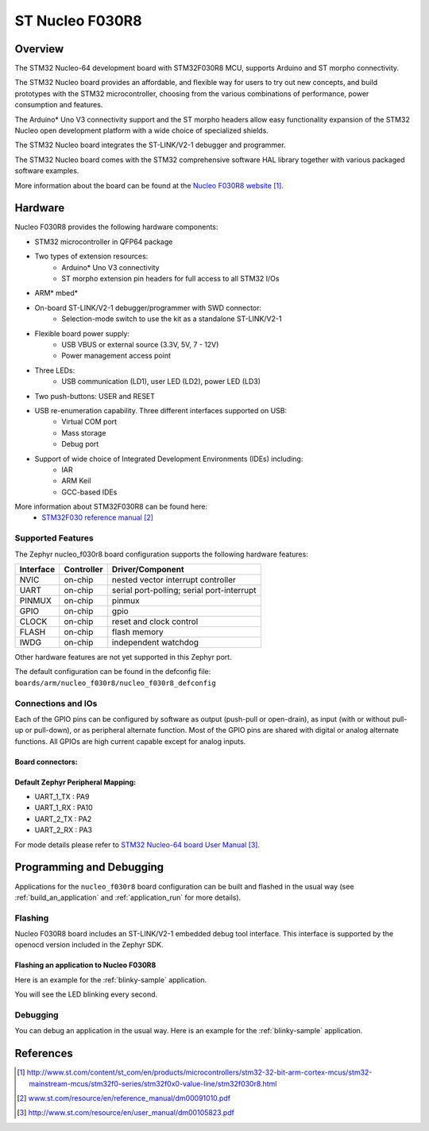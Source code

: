 .. _nucleo_f030r8_board:

ST Nucleo F030R8
################

Overview
********
The STM32 Nucleo-64 development board with STM32F030R8 MCU, supports Arduino and ST morpho connectivity.

The STM32 Nucleo board provides an affordable, and flexible way for users to try out new concepts,
and build prototypes with the STM32 microcontroller, choosing from the various
combinations of performance, power consumption and features.

The Arduino* Uno V3 connectivity support and the ST morpho headers allow easy functionality
expansion of the STM32 Nucleo open development platform with a wide choice of
specialized shields.

The STM32 Nucleo board integrates the ST-LINK/V2-1 debugger and programmer.

The STM32 Nucleo board comes with the STM32 comprehensive software HAL library together
with various packaged software examples.

.. image:: img/nucleo_f030r8_board.jpg
     :width: 500px
     :height: 367px
     :align: center
     :alt: Nucleo F030R8

More information about the board can be found at the `Nucleo F030R8 website`_.

Hardware
********
Nucleo F030R8 provides the following hardware components:

- STM32 microcontroller in QFP64 package
- Two types of extension resources:
    - Arduino* Uno V3 connectivity
    - ST morpho extension pin headers for full access to all STM32 I/Os
- ARM* mbed*
- On-board ST-LINK/V2-1 debugger/programmer with SWD connector:
    - Selection-mode switch to use the kit as a standalone ST-LINK/V2-1
- Flexible board power supply:
    - USB VBUS or external source (3.3V, 5V, 7 - 12V)
    - Power management access point
- Three LEDs:
    - USB communication (LD1), user LED (LD2), power LED (LD3)
- Two push-buttons: USER and RESET
- USB re-enumeration capability. Three different interfaces supported on USB:
    - Virtual COM port
    - Mass storage
    - Debug port
- Support of wide choice of Integrated Development Environments (IDEs) including:
    - IAR
    - ARM Keil
    - GCC-based IDEs

More information about STM32F030R8 can be found here:
       - `STM32F030 reference manual`_


Supported Features
==================

The Zephyr nucleo_f030r8 board configuration supports the following hardware features:

+-----------+------------+-------------------------------------+
| Interface | Controller | Driver/Component                    |
+===========+============+=====================================+
| NVIC      | on-chip    | nested vector interrupt controller  |
+-----------+------------+-------------------------------------+
| UART      | on-chip    | serial port-polling;                |
|           |            | serial port-interrupt               |
+-----------+------------+-------------------------------------+
| PINMUX    | on-chip    | pinmux                              |
+-----------+------------+-------------------------------------+
| GPIO      | on-chip    | gpio                                |
+-----------+------------+-------------------------------------+
| CLOCK     | on-chip    | reset and clock control             |
+-----------+------------+-------------------------------------+
| FLASH     | on-chip    | flash memory                        |
+-----------+------------+-------------------------------------+
| IWDG      | on-chip    | independent watchdog                |
+-----------+------------+-------------------------------------+

Other hardware features are not yet supported in this Zephyr port.

The default configuration can be found in the defconfig file:
``boards/arm/nucleo_f030r8/nucleo_f030r8_defconfig``

Connections and IOs
===================

Each of the GPIO pins can be configured by software as output (push-pull or open-drain), as
input (with or without pull-up or pull-down), or as peripheral alternate function. Most of the
GPIO pins are shared with digital or analog alternate functions. All GPIOs are high current
capable except for analog inputs.

Board connectors:
-----------------
.. image:: img/nucleo_f030r8_connectors.png
     :width: 800px
     :align: center
     :height: 619px
     :alt: Nucleo F030R8 connectors

Default Zephyr Peripheral Mapping:
----------------------------------
- UART_1_TX : PA9
- UART_1_RX : PA10
- UART_2_TX : PA2
- UART_2_RX : PA3

For mode details please refer to `STM32 Nucleo-64 board User Manual`_.

Programming and Debugging
*************************

Applications for the ``nucleo_f030r8`` board configuration can be built and
flashed in the usual way (see :ref:`build_an_application` and
:ref:`application_run` for more details).

Flashing
========

Nucleo F030R8 board includes an ST-LINK/V2-1 embedded debug tool interface.
This interface is supported by the openocd version included in the Zephyr SDK.

Flashing an application to Nucleo F030R8
----------------------------------------

Here is an example for the :ref:`blinky-sample` application.

.. zephyr-app-commands::
   :zephyr-app: samples/basic/blinky
   :board: nucleo_f030r8
   :goals: build flash

You will see the LED blinking every second.

Debugging
=========

You can debug an application in the usual way.  Here is an example for the
:ref:`blinky-sample` application.

.. zephyr-app-commands::
   :zephyr-app: samples/basic/blinky
   :board: nucleo_f030r8
   :maybe-skip-config:
   :goals: debug

References
**********

.. target-notes::

.. _Nucleo F030R8 website:
   http://www.st.com/content/st_com/en/products/microcontrollers/stm32-32-bit-arm-cortex-mcus/stm32-mainstream-mcus/stm32f0-series/stm32f0x0-value-line/stm32f030r8.html

.. _STM32F030 reference manual:
   www.st.com/resource/en/reference_manual/dm00091010.pdf

.. _STM32 Nucleo-64 board User Manual:
   http://www.st.com/resource/en/user_manual/dm00105823.pdf

